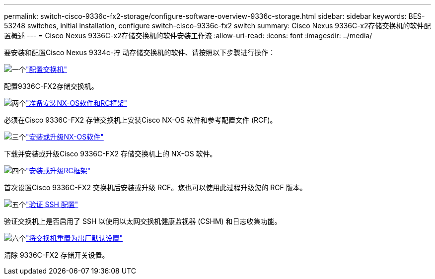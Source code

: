 ---
permalink: switch-cisco-9336c-fx2-storage/configure-software-overview-9336c-storage.html 
sidebar: sidebar 
keywords: BES-53248 switches, initial installation, configure switch-cisco-9336c-fx2 switch 
summary: Cisco Nexus 9336C-x2存储交换机的软件配置概述 
---
= Cisco Nexus 9336C-x2存储交换机的软件安装工作流
:allow-uri-read: 
:icons: font
:imagesdir: ../media/


[role="lead"]
要安装和配置Cisco Nexus 9334c-拧 动存储交换机的软件、请按照以下步骤进行操作：

.image:https://raw.githubusercontent.com/NetAppDocs/common/main/media/number-1.png["一个"]link:setup-switch-9336c-storage.html["配置交换机"]
[role="quick-margin-para"]
配置9336C-FX2存储交换机。

.image:https://raw.githubusercontent.com/NetAppDocs/common/main/media/number-2.png["两个"]link:install-nxos-overview-9336c-storage.html["准备安装NX-OS软件和RC框架"]
[role="quick-margin-para"]
必须在Cisco 9336C-FX2 存储交换机上安装Cisco NX-OS 软件和参考配置文件 (RCF)。

.image:https://raw.githubusercontent.com/NetAppDocs/common/main/media/number-3.png["三个"]link:install-nxos-software-9336c-storage.html["安装或升级NX-OS软件"]
[role="quick-margin-para"]
下载并安装或升级Cisco 9336C-FX2 存储交换机上的 NX-OS 软件。

.image:https://raw.githubusercontent.com/NetAppDocs/common/main/media/number-4.png["四个"]link:install-rcf-software-9336c-storage.html["安装或升级RC框架"]
[role="quick-margin-para"]
首次设置Cisco 9336C-FX2 交换机后安装或升级 RCF。您也可以使用此过程升级您的 RCF 版本。

.image:https://raw.githubusercontent.com/NetAppDocs/common/main/media/number-5.png["五个"]link:configure-ssh-keys.html["验证 SSH 配置"]
[role="quick-margin-para"]
验证交换机上是否启用了 SSH 以使用以太网交换机健康监视器 (CSHM) 和日志收集功能。

.image:https://raw.githubusercontent.com/NetAppDocs/common/main/media/number-6.png["六个"]link:reset-switch-9336c-storage.html["将交换机重置为出厂默认设置"]
[role="quick-margin-para"]
清除 9336C-FX2 存储开关设置。
